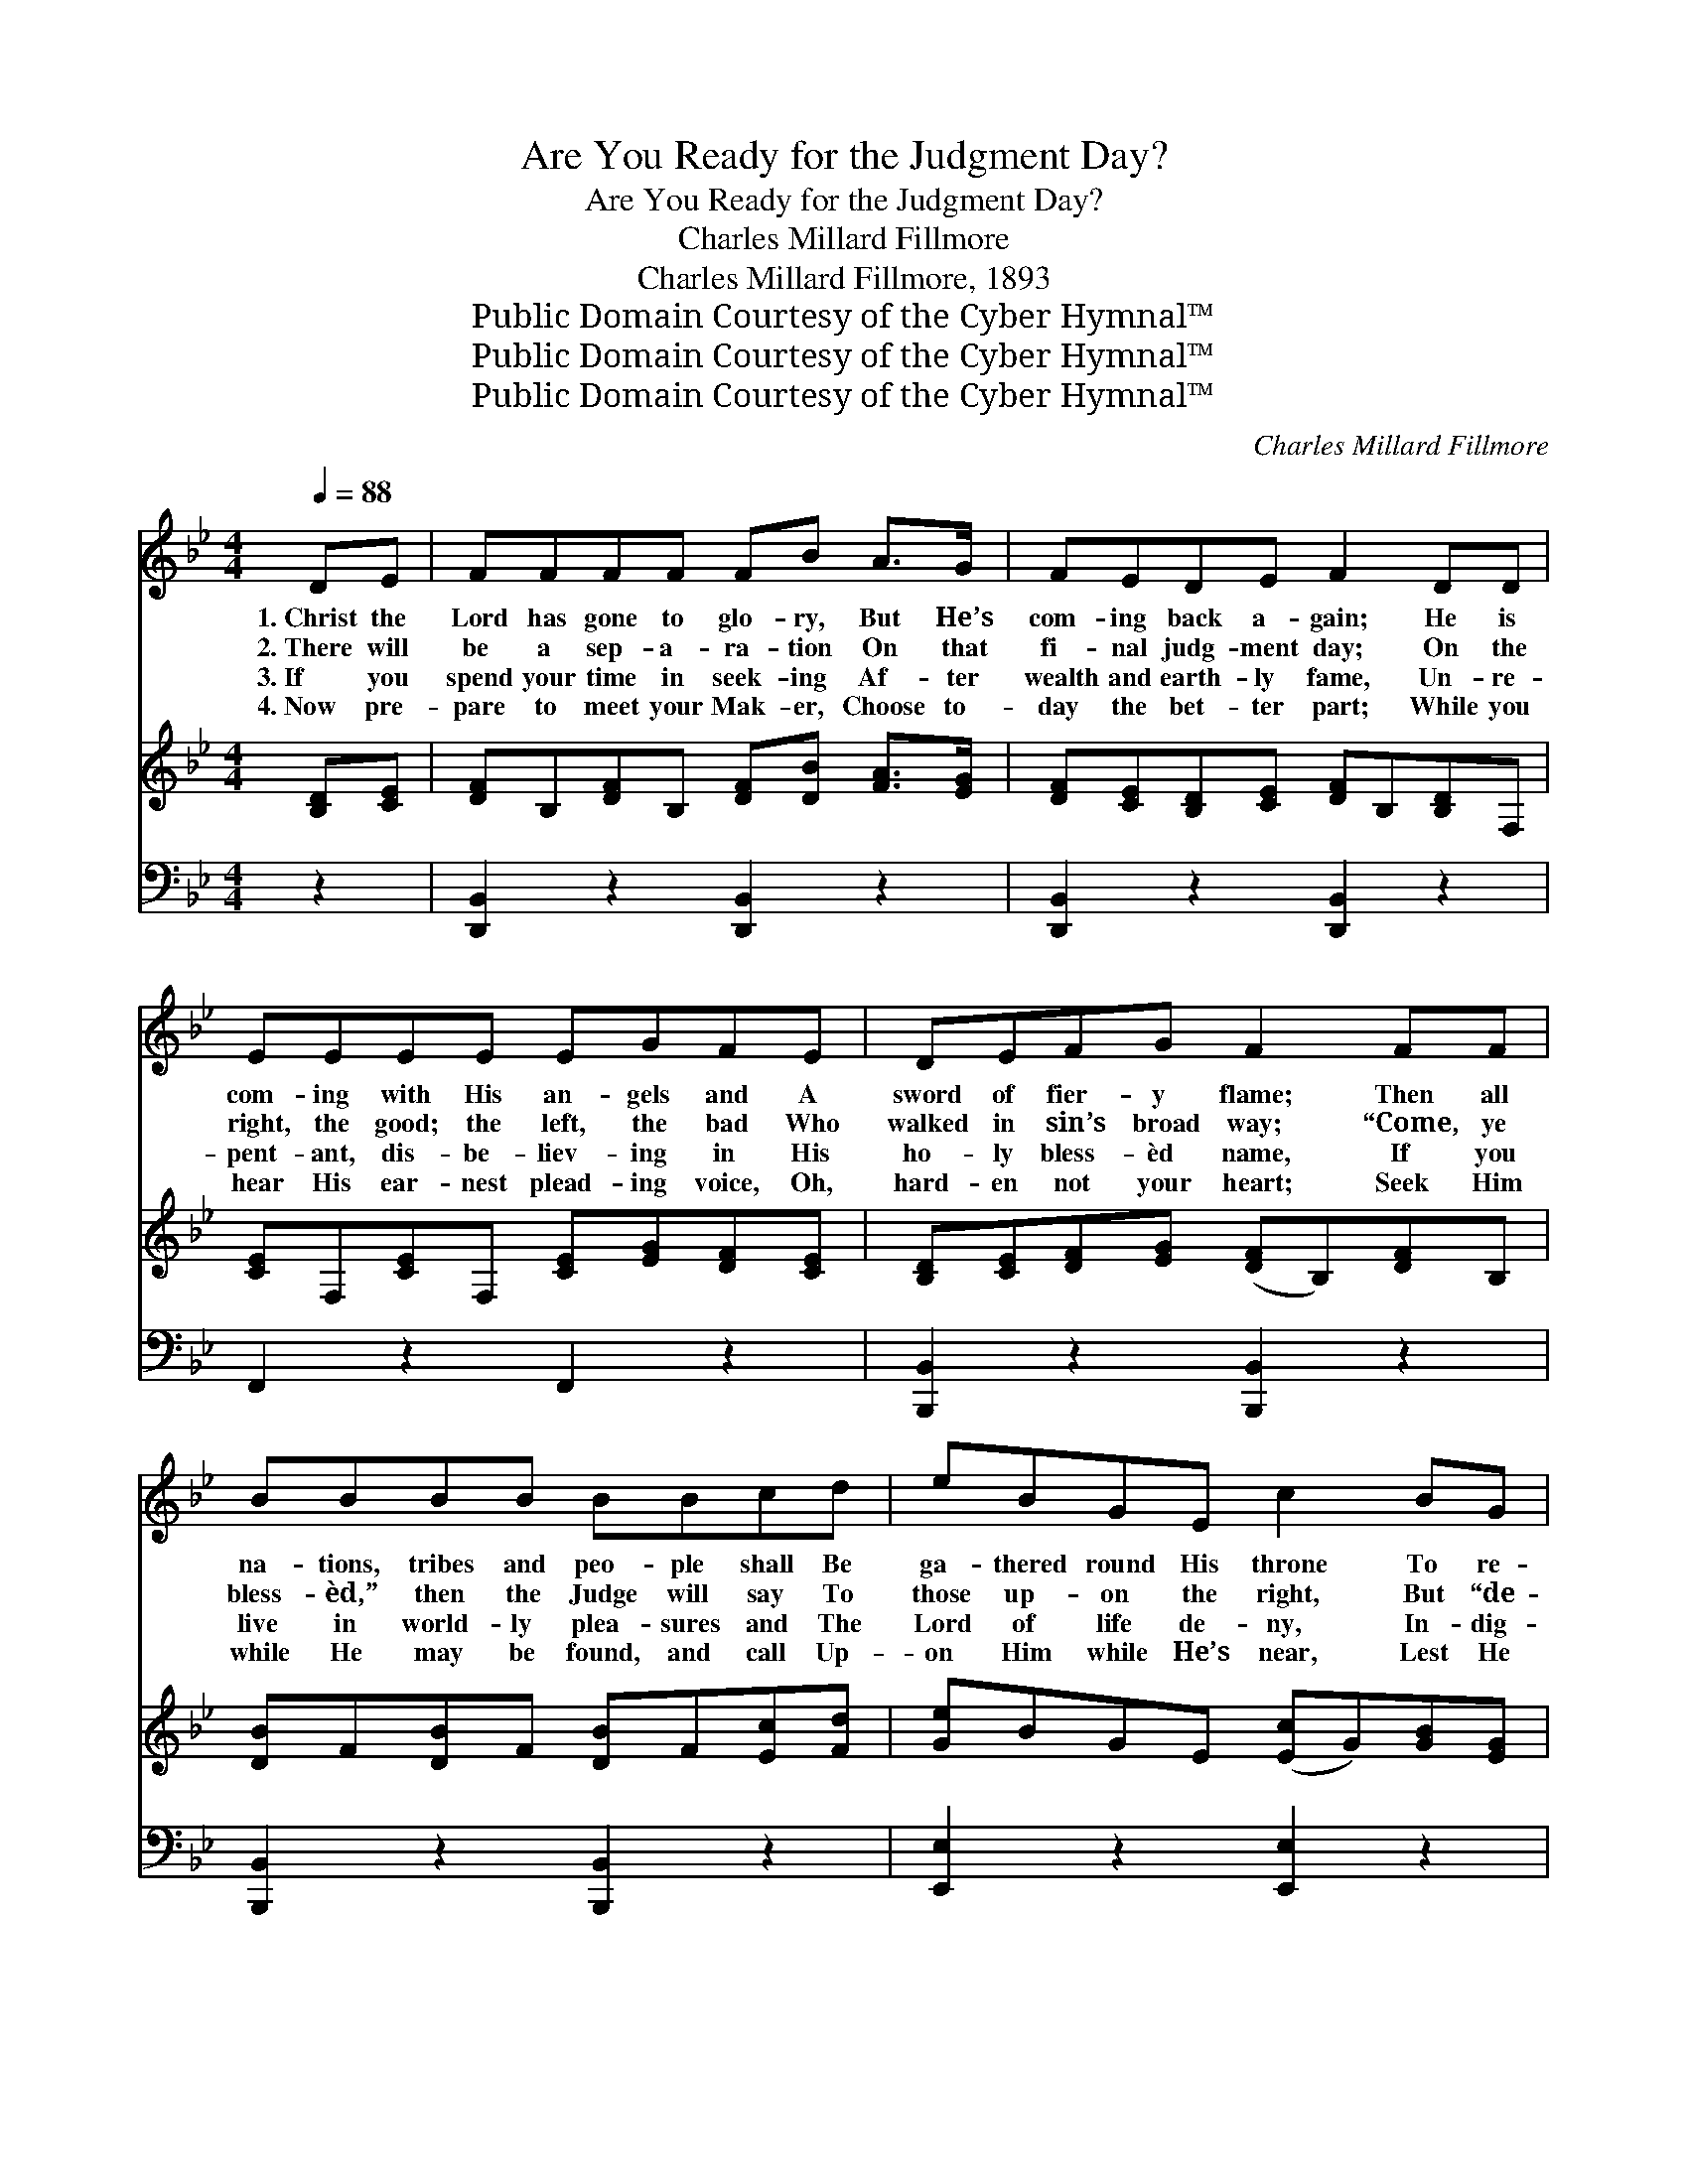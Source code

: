 X:1
T:Are You Ready for the Judgment Day?
T:Are You Ready for the Judgment Day?
T:Charles Millard Fillmore
T:Charles Millard Fillmore, 1893
T:Public Domain Courtesy of the Cyber Hymnal™
T:Public Domain Courtesy of the Cyber Hymnal™
T:Public Domain Courtesy of the Cyber Hymnal™
C:Charles Millard Fillmore
Z:Public Domain
Z:Courtesy of the Cyber Hymnal™
%%score 1 2 ( 3 4 )
L:1/8
Q:1/4=88
M:4/4
K:Bb
V:1 treble 
V:2 treble 
V:3 bass 
V:4 bass 
V:1
 DE | FFFF FB A>G | FEDE F2 DD | EEEE EGFE | DEFG F2 FF | BBBB BBcd | eBGE c2 BG | FFBc ddBd | %8
w: 1.~Christ the|Lord has gone to glo- ry, But He’s|com- ing back a- gain; He is|com- ing with His an- gels and A|sword of fier- y flame; Then all|na- tions, tribes and peo- ple shall Be|ga- thered round His throne To re-|ceive re- ward and re- com- pense For|
w: 2.~There will|be a sep- a- ra- tion On that|fi- nal judg- ment day; On the|right, the good; the left, the bad Who|walked in sin’s broad way; “Come, ye|bless- èd,” then the Judge will say To|those up- on the right, But “de-|part” to those up- on the left, “To|
w: 3.~If you|spend your time in seek- ing Af- ter|wealth and earth- ly fame, Un- re-|pent- ant, dis- be- liev- ing in His|ho- ly bless- èd name, If you|live in world- ly plea- sures and The|Lord of life de- ny, In- dig-|na- tion, wrath and an- guish is Your|
w: 4.~Now pre-|pare to meet your Mak- er, Choose to-|day the bet- ter part; While you|hear His ear- nest plead- ing voice, Oh,|hard- en not your heart; Seek Him|while He may be found, and call Up-|on Him while He’s near, Lest He|laugh at your ca- lam- i- ty And|
 ccBA B2 ||"^Refrain" [DB][FA] | [EG]<[EG] [EG][FA] [GB]2 [EG]2 | [DF]6 [DB][Fd] | %12
w: all that they have done.||||
w: dark- est end- less night.”|Are you|rea- dy for that judg- ment|day? Are you|
w: por- tion when you die.||||
w: mock when comes your fear.||||
 [=Ec]<[Ec] [Ec][Ed] [Ec]2 [EB]2 | [FA]6 [FA][FA] x8 | [FB][FB][Fc][Fc] [Fd]2 [FB][FB] | %15
w: |||
w: rea- dy for that judg- ment|day? You must|stand be- fore the Lord To re-|
w: |||
w: |||
 [Fc][Fc][Fd][_Ad] !fermata![Ge]2 [GB][EG] | [DF]<[DB] [DB][Ec] [DB]2 [CA]2 | [DB]6 |] %18
w: |||
w: ceive your just re- ward— Are you|rea- dy for that judg- ment|day?|
w: |||
w: |||
V:2
 [B,D][CE] | [DF]B,[DF]B, [DF][DB] [FA]>[EG] | [DF][CE][B,D][CE] [DF]B,[B,D]F, | %3
 [CE]F,[CE]F, [CE][EG][DF][CE] | [B,D][CE][DF][EG] ([DF]B,)[DF]B, | [DB]F[DB]F [DB]F[Ec][Fd] | %6
 [Ge]BGE ([Ec]G)[GB][EG] | [DF]B,[DB][Ec] [Fd]F[DB]F | [Ec]F[DB][CA] [DB]2 || x2 | x8 | x8 | x8 | %13
 x16 | x8 | x8 | x8 | x6 |] %18
V:3
 z2 | [D,,B,,]2 z2 [D,,B,,]2 z2 | [D,,B,,]2 z2 [D,,B,,]2 z2 | F,,2 z2 F,,2 z2 | %4
 [B,,,B,,]2 z2 [B,,,B,,]2 z2 | [B,,,B,,]2 z2 [B,,,B,,]2 z2 | [E,,E,]2 z2 [E,,E,]2 z2 | %7
 [F,,F,]2 z2 [F,,F,]2 z2 | [F,,F,]2 z2 [B,,,B,,]2 || [B,,B,][D,B,] | %10
 [E,B,]<[E,B,] [E,B,][E,B,] [E,B,]2 [E,B,]2 | [B,,B,]6 [B,,B,][B,,B,] | %12
 [C,B,]<[C,B,] [C,B,][C,B,] [C,B,]2 [C,C]2 | %13
 [F,C]6 [E,C][E,C][D,B,][D,B,][C,A,][C,A,] [B,,B,]2 [D,B,][D,B,] | %14
 [F,A,][F,A,]B,B, !fermata![E,B,]2 [E,B,][E,B,] | [F,B,]<[F,B,] [F,B,]F, F,2 F,2 | [B,,F,]6 x2 | %17
 x6 |] %18
V:4
 x2 | x8 | x8 | x8 | x8 | x8 | x8 | x8 | x6 || x2 | x8 | x8 | x8 | x16 | x2 B,B, x4 | %15
 x3 F, F,2 F,2 | x8 | x6 |] %18

